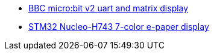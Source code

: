 * link:https://github.com/drogue-iot/drogue-device/tree/main/examples/nrf52/microbit/uart[BBC micro:bit v2 uart and matrix display]
* link:https://github.com/drogue-iot/drogue-device/tree/main/examples/stm32h7/nucleo-h743zi/epd[STM32 Nucleo-H743 7-color e-paper display]
